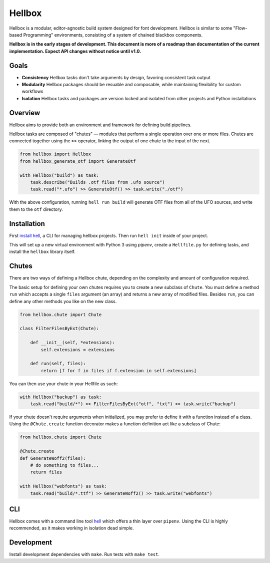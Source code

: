Hellbox
=======

.. image:: https://travis-ci.org/hellboxpy/hellbox.svg?branch=master
    :target: https://travis-ci.org/hellboxpy/hellbox

Hellbox is a modular, editor-agnostic build system designed for font development. Hellbox is similar to some "Flow-based Programming" environments, consisting of a system of chained blackbox components.

**Hellbox is in the early stages of development. This document is more of a roadmap than documentation of the current implementation. Expect API changes without notice until v1.0.**

Goals
-----

* **Consistency** Hellbox tasks don't take arguments by design, favoring consistent task output
* **Modularity** Hellbox packages should be resuable and composable, while maintaining flexibility for custom workflows
* **Isolation** Hellbox tasks and packages are version locked and isolated from other projects and Python installations

Overview
--------

Hellbox aims to provide both an environment and framework for defining build pipelines.

Hellbox tasks are composed of "chutes" — modules that perform a single operation over one or more files. Chutes are connected together using the ``>>`` operator, linking the output of one chute to the input of the next.

.. code-block:: python

    from hellbox import Hellbox
    from hellbox_generate_otf import GenerateOtf

    with Hellbox("build") as task:
        task.describe("Builds .otf files from .ufo source")
        task.read("*.ufo") >> GenerateOtf() >> task.write("./otf")

With the above configuration, running ``hell run build`` will generate OTF files from all of the UFO sources, and write them to the ``otf`` directory.

Installation
------------

First `install hell`_, a CLI for managing hellbox projects. Then run ``hell init`` inside of your project.

This will set up a new virtual environment with Python 3 using `pipenv`, create a ``Hellfile.py`` for defining tasks, and install the ``hellbox`` library itself.

.. _`install hell`: https://github.com/hellboxpy/hell#installation

Chutes
------

There are two ways of defining a Hellbox chute, depending on the complexity and amount of configuration required.

The basic setup for defining your own chutes requires you to create a new subclass of ``Chute``. You must define a method ``run`` which accepts a single ``files`` argument (an array) and returns a new array of modified files. Besides ``run``, you can define any other methods you like on the new class.

.. code-block:: python

    from hellbox.chute import Chute

    class FilterFilesByExt(Chute):

        def __init__(self, *extensions):
            self.extensions = extensions

        def run(self, files):
            return [f for f in files if f.extension in self.extensions]

You can then use your chute in your Hellfile as such:

.. code-block:: python

  with Hellbox("backup") as task:
      task.read("build/*") >> FilterFilesByExt("otf", "txt") >> task.write("backup")

If your chute doesn't require arguments when initialized, you may prefer to define it with a function instead of a class. Using the ``@Chute.create`` function decorator makes a function definition act like a subclass of Chute:

.. code-block:: python

    from hellbox.chute import Chute

    @Chute.create
    def GenerateWoff2(files):
        # do something to files...
        return files

    with Hellbox("webfonts") as task:
        task.read("build/*.ttf") >> GenerateWoff2() >> task.write("webfonts")

CLI
---

Hellbox comes with a command line tool `hell`_ which offers a thin layer over ``pipenv``. Using the CLI is highly recommended, as it makes working in isolation dead simple.

.. _`hell`: https://github.com/hellboxpy/hell/blob/master/README.md#installation

Development
-----------

Install development dependencies with ``make``. Run tests with ``make test``.
